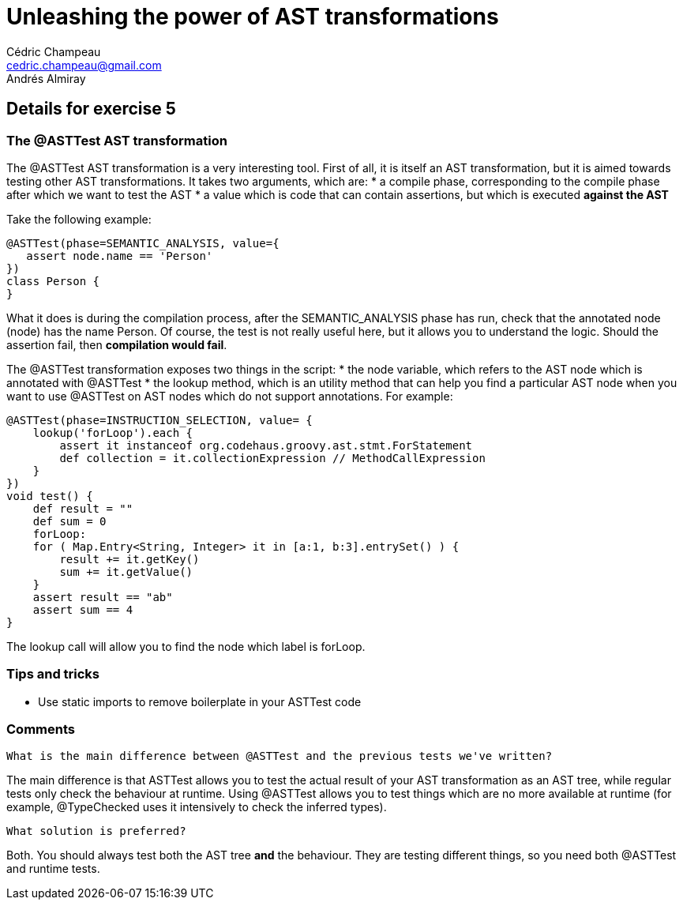 = Unleashing the power of AST transformations
Cédric Champeau <cedric.champeau@gmail.com>
Andrés Almiray

== Details for exercise 5


=== The @ASTTest AST transformation

The +@ASTTest+ AST transformation is a very interesting tool. First of all, it is itself an AST transformation, but it is aimed towards testing other AST transformations. It takes two arguments, which are:
* a +compile phase+, corresponding to the compile phase after which we want to test the AST
* a +value+ which is code that can contain assertions, but which is executed *against the AST*

Take the following example:

```groovy
@ASTTest(phase=SEMANTIC_ANALYSIS, value={
   assert node.name == 'Person'
})
class Person {
}
```

What it does is during the compilation process, after the +SEMANTIC_ANALYSIS+ phase has run, check that the annotated node (+node+) has the name +Person+. Of course, the test is not really useful here, but it allows you to understand the logic. Should the assertion fail, then *compilation would fail*.

The +@ASTTest+ transformation exposes two things in the script:
* the +node+ variable, which refers to the AST node which is annotated with +@ASTTest+
* the +lookup+ method, which is an utility method that can help you find a particular AST node when you want to use +@ASTTest+ on AST nodes which do not support annotations. For example:

```groovy
@ASTTest(phase=INSTRUCTION_SELECTION, value= {
    lookup('forLoop').each {
        assert it instanceof org.codehaus.groovy.ast.stmt.ForStatement
        def collection = it.collectionExpression // MethodCallExpression
    }
})
void test() {
    def result = ""
    def sum = 0
    forLoop:
    for ( Map.Entry<String, Integer> it in [a:1, b:3].entrySet() ) {
        result += it.getKey()
        sum += it.getValue()
    }
    assert result == "ab"
    assert sum == 4
}
```

The +lookup+ call will allow you to find the node which label is +forLoop+.

=== Tips and tricks

* Use static imports to remove boilerplate in your +ASTTest+ code

=== Comments

----
What is the main difference between @ASTTest and the previous tests we've written?
----
The main difference is that +ASTTest+ allows you to test the actual result of your AST transformation as an AST tree, while regular tests only check the behaviour at runtime. Using +@ASTTest+ allows you to test things which are no more available at runtime (for example, +@TypeChecked+ uses it intensively to check the inferred types).

----
What solution is preferred?
----
Both. You should always test both the AST tree *and* the behaviour. They are testing different things, so you need both +@ASTTest+ and runtime tests.

